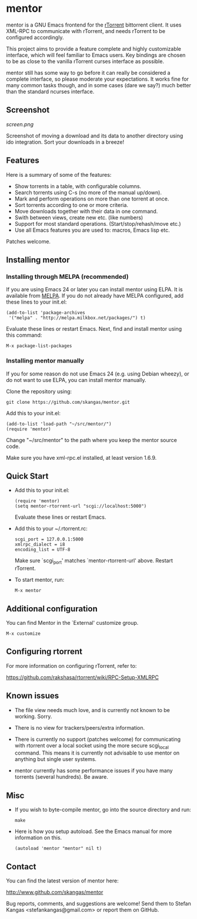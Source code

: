 * mentor

mentor is a GNU Emacs frontend for the [[http://libtorrent.rakshasa.no/][rTorrent]] bittorrent client.  It uses
XML-RPC to communicate with rTorrent, and needs rTorrent to be configured
accordingly.

This project aims to provide a feature complete and highly customizable
interface, which will feel familiar to Emacs users. Key bindings are chosen to
be as close to the vanilla rTorrent curses interface as possible.

mentor still has some way to go before it can really be considered a complete
interface, so please moderate your expectations. It works fine for many common
tasks though, and in some cases (dare we say?) much better than the standard
ncurses interface.

** Screenshot

[[screen.png]]

Screenshot of moving a download and its data to another directory using ido
integration. Sort your downloads in a breeze!

** Features

Here is a summary of some of the features:

- Show torrents in a table, with configurable columns.
- Search torrents using C-s (no more of the manual up/down).
- Mark and perform operations on more than one torrent at once.
- Sort torrents according to one or more criteria.
- Move downloads together with their data in one command.
- Swith between views, create new etc. (like numbers)
- Support for most standard operations. (Start/stop/rehash/move etc.)
- Use all Emacs features you are used to: macros, Emacs lisp etc.

Patches welcome.

** Installing mentor

*** Installing through MELPA (recommended)

If you are using Emacs 24 or later you can install mentor using ELPA.  It is
available from [[http://melpa.milkbox.net/][MELPA]].  If you do not already have MELPA configured, add these
lines to your init.el:

: (add-to-list 'package-archives
:  '("melpa" . "http://melpa.milkbox.net/packages/") t)

Evaluate these lines or restart Emacs. Next, find and install mentor using this
command:

: M-x package-list-packages

*** Installing mentor manually

If you for some reason do not use Emacs 24 (e.g. using Debian wheezy), or do not
want to use ELPA, you can install mentor manually.

Clone the repository using:

: git clone https://github.com/skangas/mentor.git

Add this to your init.el:

: (add-to-list 'load-path "~/src/mentor/")
: (require 'mentor)

Change "~/src/mentor" to the path where you keep the mentor source code.

Make sure you have xml-rpc.el installed, at least version 1.6.9.

** Quick Start

- Add this to your init.el:

   : (require 'mentor)
   : (setq mentor-rtorrent-url "scgi://localhost:5000")

   Evaluate these lines or restart Emacs.

- Add this to your ~/.rtorrent.rc:
   
   : scgi_port = 127.0.0.1:5000
   : xmlrpc_dialect = i8
   : encoding_list = UTF-8
   
   Make sure `scgi_port' matches `mentor-rtorrent-url' above. Restart rTorrent.

- To start mentor, run:

   : M-x mentor

** Additional configuration

You can find Mentor in the `External' customize group.

 : M-x customize

** Configuring rtorrent

For more information on configuring rTorrent, refer to:

https://github.com/rakshasa/rtorrent/wiki/RPC-Setup-XMLRPC

** Known issues

- The file view needs much love, and is currently not known to be
  working. Sorry.

- There is no view for trackers/peers/extra information.

- There is currently no support (patches welcome) for communicating with
  rtorrent over a local socket using the more secure scgi_local command. This
  means it is currently not advisable to use mentor on anything but single
  user systems.

- mentor currently has some performance issues if you have many torrents
  (several hundreds). Be aware.


** Misc

- If you wish to byte-compile mentor, go into the source directory and run:

  : make

- Here is how you setup autoload. See the Emacs manual for more information on
  this.

  : (autoload 'mentor "mentor" nil t)

** Contact

You can find the latest version of mentor here:

http://www.github.com/skangas/mentor

Bug reports, comments, and suggestions are welcome! Send them to Stefan Kangas
<stefankangas@gmail.com> or report them on GitHub.
